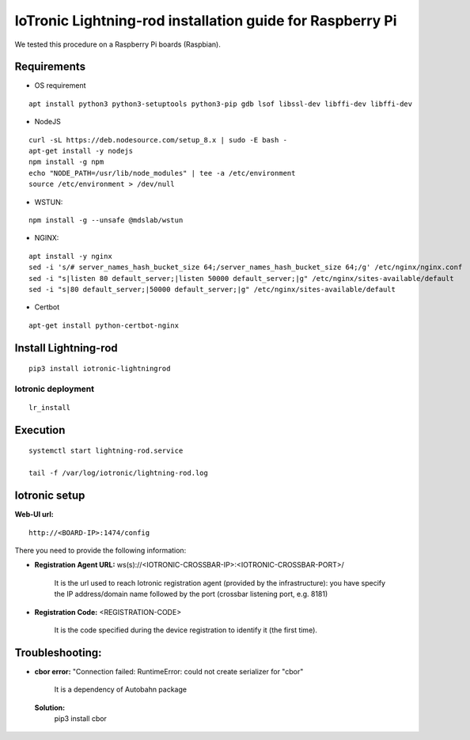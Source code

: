 IoTronic Lightning-rod installation guide for Raspberry Pi
==========================================================

We tested this procedure on a Raspberry Pi boards (Raspbian).

Requirements
~~~~~~~~~~~~

* OS requirement

::

   apt install python3 python3-setuptools python3-pip gdb lsof libssl-dev libffi-dev libffi-dev

* NodeJS

::

  curl -sL https://deb.nodesource.com/setup_8.x | sudo -E bash -
  apt-get install -y nodejs
  npm install -g npm
  echo "NODE_PATH=/usr/lib/node_modules" | tee -a /etc/environment
  source /etc/environment > /dev/null


* WSTUN:

::

    npm install -g --unsafe @mdslab/wstun

* NGINX:

::

    apt install -y nginx
    sed -i 's/# server_names_hash_bucket_size 64;/server_names_hash_bucket_size 64;/g' /etc/nginx/nginx.conf
    sed -i "s|listen 80 default_server;|listen 50000 default_server;|g" /etc/nginx/sites-available/default
    sed -i "s|80 default_server;|50000 default_server;|g" /etc/nginx/sites-available/default

* Certbot

::

    apt-get install python-certbot-nginx


Install Lightning-rod
~~~~~~~~~~~~~~~~~~~~~
::

    pip3 install iotronic-lightningrod

Iotronic deployment
'''''''''''''''''''
::

    lr_install

Execution
~~~~~~~~~
::

    systemctl start lightning-rod.service

    tail -f /var/log/iotronic/lightning-rod.log

Iotronic setup
~~~~~~~~~~~~~~

**Web-UI url:**
::

    http://<BOARD-IP>:1474/config

There you need to provide the following information:

- **Registration Agent URL:** ws(s)://<IOTRONIC-CROSSBAR-IP>:<IOTRONIC-CROSSBAR-PORT>/

    It is the url used to reach Iotronic registration agent (provided by the infrastructure): you have specify the IP address/domain name followed by the port (crossbar listening port, e.g. 8181)


- **Registration Code:** <REGISTRATION-CODE>

    It is the code specified during the device registration to identify it (the first time).




Troubleshooting:
~~~~~~~~~~~~~~~~
- **cbor error:** "Connection failed: RuntimeError: could not create serializer for "cbor"

   It is a dependency of Autobahn package

 **Solution:**
   pip3 install cbor